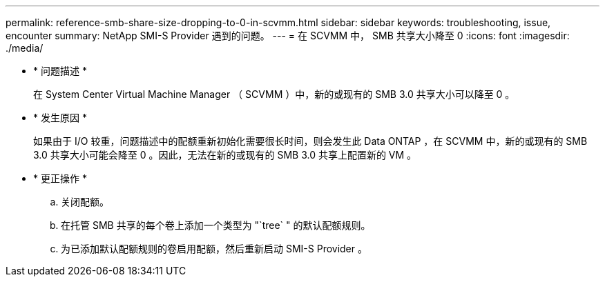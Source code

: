 ---
permalink: reference-smb-share-size-dropping-to-0-in-scvmm.html 
sidebar: sidebar 
keywords: troubleshooting, issue, encounter 
summary: NetApp SMI-S Provider 遇到的问题。 
---
= 在 SCVMM 中， SMB 共享大小降至 0
:icons: font
:imagesdir: ./media/


* * 问题描述 *
+
在 System Center Virtual Machine Manager （ SCVMM ）中，新的或现有的 SMB 3.0 共享大小可以降至 0 。

* * 发生原因 *
+
如果由于 I/O 较重，问题描述中的配额重新初始化需要很长时间，则会发生此 Data ONTAP ，在 SCVMM 中，新的或现有的 SMB 3.0 共享大小可能会降至 0 。因此，无法在新的或现有的 SMB 3.0 共享上配置新的 VM 。

* * 更正操作 *
+
.. 关闭配额。
.. 在托管 SMB 共享的每个卷上添加一个类型为 "`tree` " 的默认配额规则。
.. 为已添加默认配额规则的卷启用配额，然后重新启动 SMI-S Provider 。



